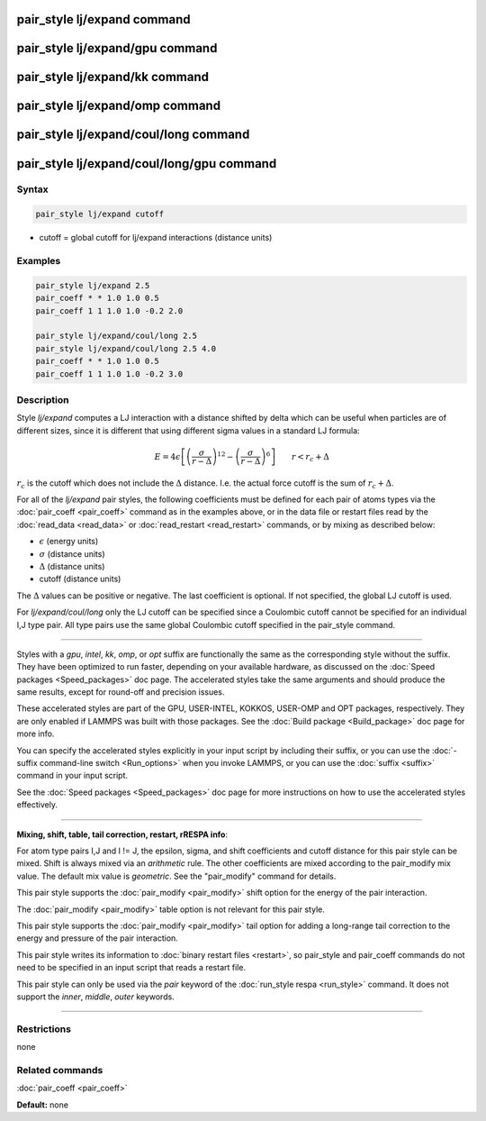 .. index:: pair_style lj/expand

pair_style lj/expand command
============================

pair_style lj/expand/gpu command
================================

pair_style lj/expand/kk command
===============================

pair_style lj/expand/omp command
================================

pair_style lj/expand/coul/long command
======================================

pair_style lj/expand/coul/long/gpu command
==========================================

Syntax
""""""

.. code-block:: LAMMPS

   pair_style lj/expand cutoff

* cutoff = global cutoff for lj/expand interactions (distance units)

Examples
""""""""

.. code-block:: LAMMPS

   pair_style lj/expand 2.5
   pair_coeff * * 1.0 1.0 0.5
   pair_coeff 1 1 1.0 1.0 -0.2 2.0

   pair_style lj/expand/coul/long 2.5
   pair_style lj/expand/coul/long 2.5 4.0
   pair_coeff * * 1.0 1.0 0.5
   pair_coeff 1 1 1.0 1.0 -0.2 3.0

Description
"""""""""""

Style *lj/expand* computes a LJ interaction with a distance shifted by
delta which can be useful when particles are of different sizes, since
it is different that using different sigma values in a standard LJ
formula:

.. math::

   E = 4 \epsilon \left[ \left(\frac{\sigma}{r - \Delta}\right)^{12} -
     \left(\frac{\sigma}{r - \Delta}\right)^6 \right]
     \qquad r < r_c + \Delta

:math:`r_c` is the cutoff which does not include the :math:`\Delta`
distance.  I.e. the actual force cutoff is the sum of :math:`r_c +
\Delta`.

For all of the *lj/expand* pair styles, the following coefficients must
be defined for each pair of atoms types via the :doc:`pair_coeff
<pair_coeff>` command as in the examples above, or in the data file or
restart files read by the :doc:`read_data <read_data>` or
:doc:`read_restart <read_restart>` commands, or by mixing as described
below:

* :math:`\epsilon` (energy units)
* :math:`\sigma` (distance units)
* :math:`\Delta` (distance units)
* cutoff (distance units)

The :math:`\Delta` values can be positive or negative.  The last
coefficient is optional.  If not specified, the global LJ cutoff is
used.

For *lj/expand/coul/long* only the LJ cutoff can be specified since a
Coulombic cutoff cannot be specified for an individual I,J type pair.
All type pairs use the same global Coulombic cutoff specified in the
pair\_style command.

----------

Styles with a *gpu*\ , *intel*\ , *kk*\ , *omp*\ , or *opt* suffix are
functionally the same as the corresponding style without the suffix.
They have been optimized to run faster, depending on your available
hardware, as discussed on the :doc:`Speed packages <Speed_packages>` doc
page.  The accelerated styles take the same arguments and should
produce the same results, except for round-off and precision issues.

These accelerated styles are part of the GPU, USER-INTEL, KOKKOS,
USER-OMP and OPT packages, respectively.  They are only enabled if
LAMMPS was built with those packages.  See the :doc:`Build package <Build_package>` doc page for more info.

You can specify the accelerated styles explicitly in your input script
by including their suffix, or you can use the :doc:`-suffix command-line switch <Run_options>` when you invoke LAMMPS, or you can use the
:doc:`suffix <suffix>` command in your input script.

See the :doc:`Speed packages <Speed_packages>` doc page for more
instructions on how to use the accelerated styles effectively.

----------

**Mixing, shift, table, tail correction, restart, rRESPA info**\ :

For atom type pairs I,J and I != J, the epsilon, sigma, and shift
coefficients and cutoff distance for this pair style can be mixed.
Shift is always mixed via an *arithmetic* rule.  The other
coefficients are mixed according to the pair\_modify mix value.  The
default mix value is *geometric*\ .  See the "pair\_modify" command for
details.

This pair style supports the :doc:`pair_modify <pair_modify>` shift
option for the energy of the pair interaction.

The :doc:`pair_modify <pair_modify>` table option is not relevant
for this pair style.

This pair style supports the :doc:`pair_modify <pair_modify>` tail
option for adding a long-range tail correction to the energy and
pressure of the pair interaction.

This pair style writes its information to :doc:`binary restart files <restart>`, so pair\_style and pair\_coeff commands do not need
to be specified in an input script that reads a restart file.

This pair style can only be used via the *pair* keyword of the
:doc:`run_style respa <run_style>` command.  It does not support the
*inner*\ , *middle*\ , *outer* keywords.

----------

Restrictions
""""""""""""
none

Related commands
""""""""""""""""

:doc:`pair_coeff <pair_coeff>`

**Default:** none
